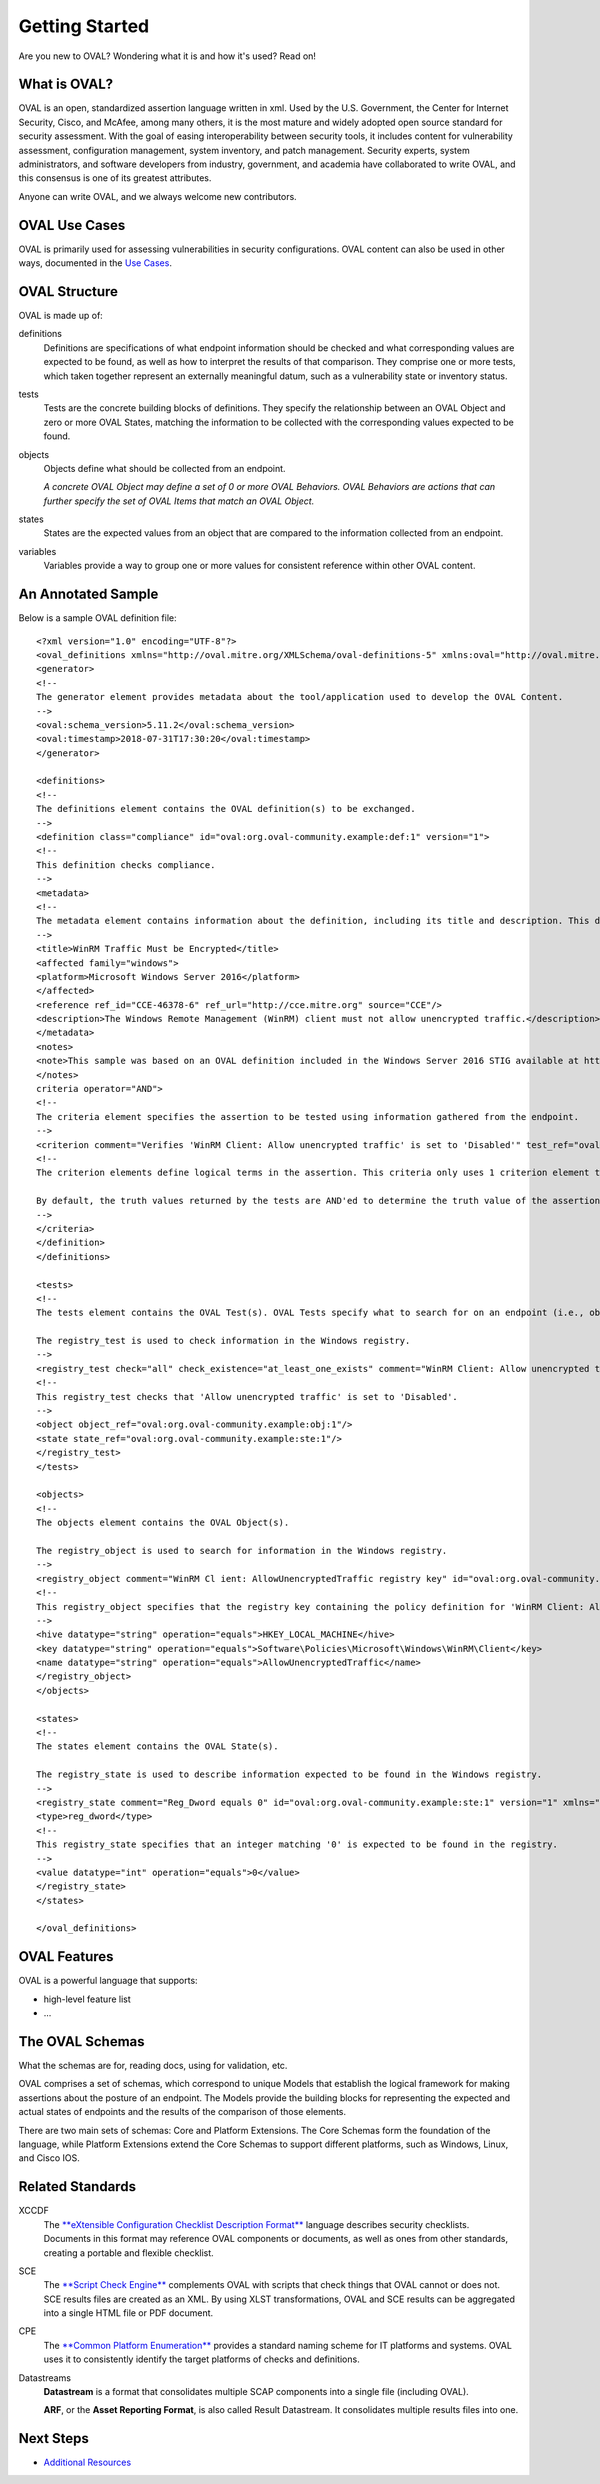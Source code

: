 .. _getting-started:

Getting Started
===============

Are you new to OVAL? Wondering what it is and how it's used? Read on!

What is OVAL?
-------------

OVAL is an open, standardized assertion language written in xml. Used by the U.S. Government, the Center for Internet Security, Cisco, and McAfee, among many others, it is the most mature and widely adopted open source standard for security assessment. With the goal of easing interoperability between security tools, it includes content for vulnerability assessment, configuration management, system inventory, and patch management. Security experts, system administrators, and software developers from industry, government, and academia have collaborated to write OVAL, and this consensus is one of its greatest attributes.

Anyone can write OVAL, and we always welcome new contributors.

OVAL Use Cases
--------------

OVAL is primarily used for assessing vulnerabilities in security configurations. OVAL content can also be used in other ways, documented in the `Use Cases <http://oval-community-guidelines.readthedocs.io/en/latest/oval-design-principles.html#oval-use-cases>`_.

OVAL Structure
--------------

OVAL is made up of:

definitions
  Definitions are specifications of what endpoint information should be checked and what corresponding values are expected to be found, as well as how to interpret the results of that comparison. They comprise one or more tests, which taken together represent an externally meaningful datum, such as a vulnerability state or inventory status.

tests
  Tests are the concrete building blocks of definitions. They specify the relationship between an OVAL Object and zero or more OVAL States, matching the information to be collected with the corresponding values expected to be found.

objects
  Objects define what should be collected from an endpoint.

  *A concrete OVAL Object may define a set of 0 or more OVAL Behaviors. OVAL Behaviors are actions that can further specify the set of OVAL Items that match an OVAL Object.*

states
  States are the expected values from an object that are compared to the information collected from an endpoint.

variables
  Variables provide a way to group one or more values for consistent reference within other OVAL content.

An Annotated Sample
-------------------

Below is a sample OVAL definition file::

  <?xml version="1.0" encoding="UTF-8"?>
  <oval_definitions xmlns="http://oval.mitre.org/XMLSchema/oval-definitions-5" xmlns:oval="http://oval.mitre.org/XMLSchema/oval-common-5" xmlns:xsi="http://www.w3.org/2001/XMLSchema-instance" xsi:schemaLocation="http://oval.mitre.org/XMLSchema/oval-common-5 oval-common-schema.xsd http://oval.mitre.org/XMLSchema/oval-definitions-5 oval-definitions-schema.xsd">
  <generator>
  <!--
  The generator element provides metadata about the tool/application used to develop the OVAL Content.
  -->
  <oval:schema_version>5.11.2</oval:schema_version>
  <oval:timestamp>2018-07-31T17:30:20</oval:timestamp>
  </generator>

  <definitions>
  <!--
  The definitions element contains the OVAL definition(s) to be exchanged.
  -->
  <definition class="compliance" id="oval:org.oval-community.example:def:1" version="1">
  <!--
  This definition checks compliance.
  -->
  <metadata>
  <!--
  The metadata element contains information about the definition, including its title and description. This definition checks whether WinRM traffic is encrypted or not.
  -->
  <title>WinRM Traffic Must be Encrypted</title>
  <affected family="windows">
  <platform>Microsoft Windows Server 2016</platform>
  </affected>
  <reference ref_id="CCE-46378-6" ref_url="http://cce.mitre.org" source="CCE"/>
  <description>The Windows Remote Management (WinRM) client must not allow unencrypted traffic.</description>
  </metadata>
  <notes>
  <note>This sample was based on an OVAL definition included in the Windows Server 2016 STIG available at https://iase.disa.mil/.</note>
  </notes>
  criteria operator="AND">
  <!--
  The criteria element specifies the assertion to be tested using information gathered from the endpoint.
  -->
  <criterion comment="Verifies 'WinRM Client: Allow unencrypted traffic' is set to 'Disabled'" test_ref="oval:org.oval-community.example:tst:1"/>\
  <!--
  The criterion elements define logical terms in the assertion. This criteria only uses 1 criterion element to check if 'WinRM Client: Allow unencrypted traffic' is set to 'Disabled'.

  By default, the truth values returned by the tests are AND'ed to determine the truth value of the assertion.
  -->
  </criteria>
  </definition>
  </definitions>

  <tests>
  <!--
  The tests element contains the OVAL Test(s). OVAL Tests specify what to search for on an endpoint (i.e., objects) and what is expected to be found (i.e., states).

  The registry_test is used to check information in the Windows registry.
  -->
  <registry_test check="all" check_existence="at_least_one_exists" comment="WinRM Client: Allow unencrypted traffic is set to 'Disabled'" id="oval:org.oval-community.example:tst:1" version="1" xmlns="http://oval.mitre.org/XMLSchema/oval-definitions-5#windows">
  <!--
  This registry_test checks that 'Allow unencrypted traffic' is set to 'Disabled'.
  -->
  <object object_ref="oval:org.oval-community.example:obj:1"/>
  <state state_ref="oval:org.oval-community.example:ste:1"/>
  </registry_test>
  </tests>

  <objects>
  <!--
  The objects element contains the OVAL Object(s).

  The registry_object is used to search for information in the Windows registry.
  -->
  <registry_object comment="WinRM Cl ient: AllowUnencryptedTraffic registry key" id="oval:org.oval-community.example:obj:1" version="1" xmlns="http://oval.mitre.org/XMLSchema/oval-definitions-5#windows">
  <!--
  This registry_object specifies that the registry key containing the policy definition for 'WinRM Client: Allow unencrypted traffic' should be checked.
  -->
  <hive datatype="string" operation="equals">HKEY_LOCAL_MACHINE</hive>
  <key datatype="string" operation="equals">Software\Policies\Microsoft\Windows\WinRM\Client</key>
  <name datatype="string" operation="equals">AllowUnencryptedTraffic</name>
  </registry_object>
  </objects>

  <states>
  <!--
  The states element contains the OVAL State(s).

  The registry_state is used to describe information expected to be found in the Windows registry.
  -->
  <registry_state comment="Reg_Dword equals 0" id="oval:org.oval-community.example:ste:1" version="1" xmlns="http://oval.mitre.org/XMLSchema/oval-definitions-5#windows">
  <type>reg_dword</type>
  <!--
  This registry_state specifies that an integer matching '0' is expected to be found in the registry.
  -->
  <value datatype="int" operation="equals">0</value>
  </registry_state>
  </states>

  </oval_definitions>


OVAL Features
-------------

OVAL is a powerful language that supports:

* high-level feature list
* ...

The OVAL Schemas
----------------

What the schemas are for, reading docs, using for validation, etc.

OVAL comprises a set of schemas, which correspond to unique Models that establish the logical framework for making assertions about the posture of an endpoint. The Models provide the building blocks for representing the expected and actual states of endpoints and the results of the comparison of those elements.

There are two main sets of schemas: Core and Platform Extensions. The Core Schemas form the foundation of the language, while Platform Extensions extend the Core Schemas to support different platforms, such as Windows, Linux, and Cisco IOS.



Related Standards
-----------------

XCCDF
  The `**eXtensible Configuration Checklist Description Format** <https://csrc.nist.gov/projects/security-content-automation-protocol/scap-specifications/xccdf>`_ language describes security checklists. Documents in this format may reference OVAL components or documents, as well as ones from other standards, creating a portable and flexible checklist.

SCE
  The `**Script Check Engine** <https://www.open-scap.org/features/other-standards/sce/>`_ complements OVAL with scripts that check things that OVAL cannot or does not. SCE results files are created as an XML. By using XLST transformations, OVAL and SCE results can be aggregated into a single HTML file or PDF document.

CPE
  The `**Common Platform Enumeration** <https://cpe.mitre.org/specification/>`_ provides a standard naming scheme for IT platforms and systems. OVAL uses it to consistently identify the target platforms of checks and definitions.

Datastreams
  **Datastream** is a format that consolidates multiple SCAP components into a single file (including OVAL).

  **ARF**, or the **Asset Reporting Format**, is also called Result Datastream. It consolidates multiple results files into one.

Next Steps
----------

* `Additional Resources <http://oval-community-guidelines.readthedocs.io/en/latest/additional-resources.html>`_
